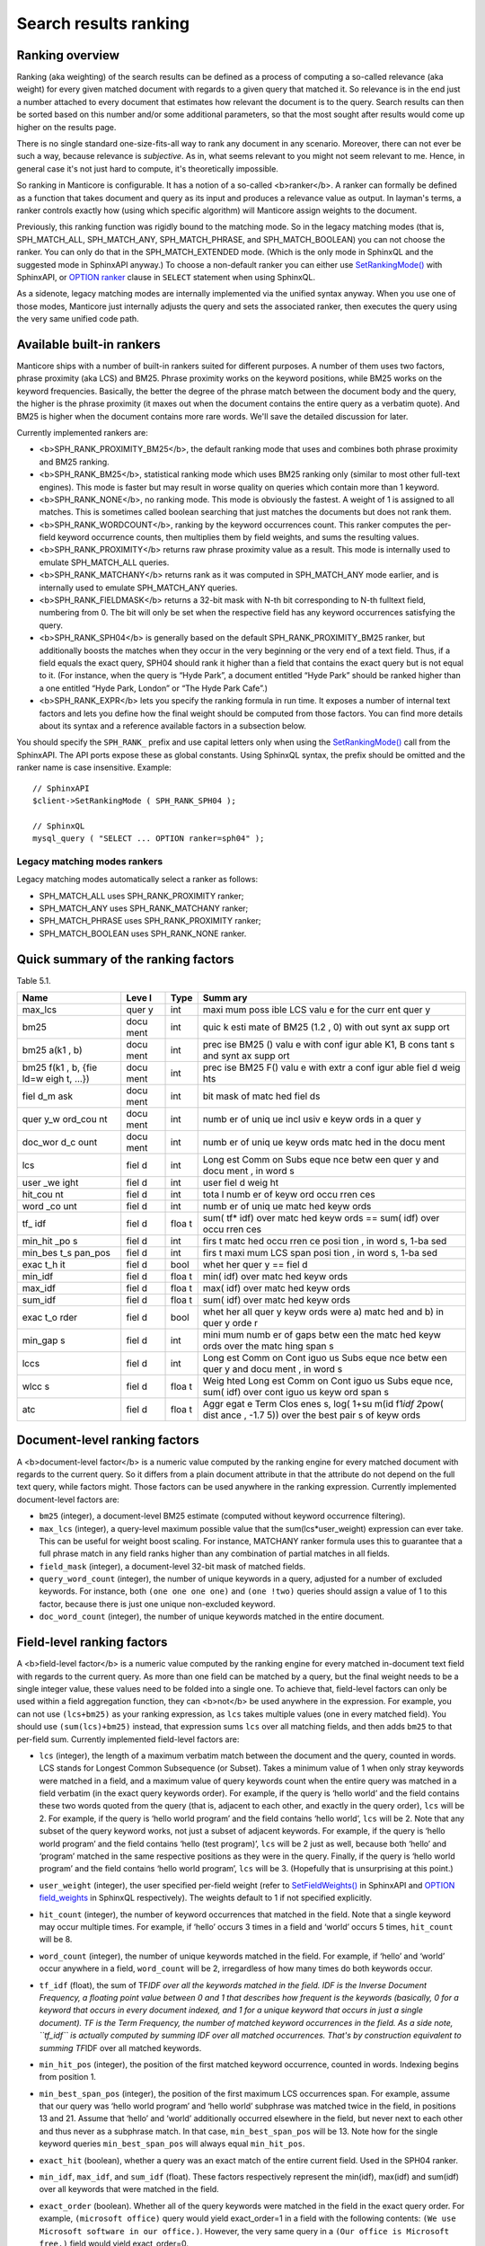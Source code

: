Search results ranking
----------------------
Ranking overview
~~~~~~~~~~~~~~~~

Ranking (aka weighting) of the search results can be defined as a
process of computing a so-called relevance (aka weight) for every given
matched document with regards to a given query that matched it. So
relevance is in the end just a number attached to every document that
estimates how relevant the document is to the query. Search results can
then be sorted based on this number and/or some additional parameters,
so that the most sought after results would come up higher on the
results page.

There is no single standard one-size-fits-all way to rank any document
in any scenario. Moreover, there can not ever be such a way, because
relevance is *subjective*. As in, what seems relevant to you might not
seem relevant to me. Hence, in general case it's not just hard to
compute, it's theoretically impossible.

So ranking in Manticore is configurable. It has a notion of a so-called
<b>ranker</b>. A ranker can formally be defined as a function that takes
document and query as its input and produces a relevance value as
output. In layman's terms, a ranker controls exactly how (using which
specific algorithm) will Manticore assign weights to the document.

Previously, this ranking function was rigidly bound to the matching
mode. So in the legacy matching modes (that is, SPH\_MATCH\_ALL,
SPH\_MATCH\_ANY, SPH\_MATCH\_PHRASE, and SPH\_MATCH\_BOOLEAN) you can
not choose the ranker. You can only do that in the SPH\_MATCH\_EXTENDED
mode. (Which is the only mode in SphinxQL and the suggested mode in
SphinxAPI anyway.) To choose a non-default ranker you can either use
`SetRankingMode() <../../full-text_search_query_settings/setrankingmode.md>`__
with SphinxAPI, or `OPTION ranker <../../select_syntax.md>`__ clause in
``SELECT`` statement when using SphinxQL.

As a sidenote, legacy matching modes are internally implemented via the
unified syntax anyway. When you use one of those modes, Manticore just
internally adjusts the query and sets the associated ranker, then
executes the query using the very same unified code path.

Available built-in rankers
~~~~~~~~~~~~~~~~~~~~~~~~~~

Manticore ships with a number of built-in rankers suited for different
purposes. A number of them uses two factors, phrase proximity (aka LCS)
and BM25. Phrase proximity works on the keyword positions, while BM25
works on the keyword frequencies. Basically, the better the degree of
the phrase match between the document body and the query, the higher is
the phrase proximity (it maxes out when the document contains the entire
query as a verbatim quote). And BM25 is higher when the document
contains more rare words. We'll save the detailed discussion for later.

Currently implemented rankers are:

-  <b>SPH\_RANK\_PROXIMITY\_BM25</b>, the default ranking mode that uses
   and combines both phrase proximity and BM25 ranking.

-  <b>SPH\_RANK\_BM25</b>, statistical ranking mode which uses BM25
   ranking only (similar to most other full-text engines). This mode is
   faster but may result in worse quality on queries which contain more
   than 1 keyword.

-  <b>SPH\_RANK\_NONE</b>, no ranking mode. This mode is obviously the
   fastest. A weight of 1 is assigned to all matches. This is sometimes
   called boolean searching that just matches the documents but does not
   rank them.

-  <b>SPH\_RANK\_WORDCOUNT</b>, ranking by the keyword occurrences
   count. This ranker computes the per-field keyword occurrence counts,
   then multiplies them by field weights, and sums the resulting values.

-  <b>SPH\_RANK\_PROXIMITY</b> returns raw phrase proximity value as a
   result. This mode is internally used to emulate SPH\_MATCH\_ALL
   queries.

-  <b>SPH\_RANK\_MATCHANY</b> returns rank as it was computed in
   SPH\_MATCH\_ANY mode earlier, and is internally used to emulate
   SPH\_MATCH\_ANY queries.

-  <b>SPH\_RANK\_FIELDMASK</b> returns a 32-bit mask with N-th bit
   corresponding to N-th fulltext field, numbering from 0. The bit will
   only be set when the respective field has any keyword occurrences
   satisfying the query.

-  <b>SPH\_RANK\_SPH04</b> is generally based on the default
   SPH\_RANK\_PROXIMITY\_BM25 ranker, but additionally boosts the
   matches when they occur in the very beginning or the very end of a
   text field. Thus, if a field equals the exact query, SPH04 should
   rank it higher than a field that contains the exact query but is not
   equal to it. (For instance, when the query is “Hyde Park”, a document
   entitled “Hyde Park” should be ranked higher than a one entitled
   “Hyde Park, London” or “The Hyde Park Cafe”.)

-  <b>SPH\_RANK\_EXPR</b> lets you specify the ranking formula in run
   time. It exposes a number of internal text factors and lets you
   define how the final weight should be computed from those factors.
   You can find more details about its syntax and a reference available
   factors in a subsection below.

You should specify the ``SPH_RANK_`` prefix and use capital letters only
when using the
`SetRankingMode() <../../full-text_search_query_settings/setrankingmode.md>`__
call from the SphinxAPI. The API ports expose these as global constants.
Using SphinxQL syntax, the prefix should be omitted and the ranker name
is case insensitive. Example:

::


    // SphinxAPI
    $client->SetRankingMode ( SPH_RANK_SPH04 );

    // SphinxQL
    mysql_query ( "SELECT ... OPTION ranker=sph04" );

Legacy matching modes rankers
^^^^^^^^^^^^^^^^^^^^^^^^^^^^^

Legacy matching modes automatically select a ranker as follows:

-  SPH\_MATCH\_ALL uses SPH\_RANK\_PROXIMITY ranker;

-  SPH\_MATCH\_ANY uses SPH\_RANK\_MATCHANY ranker;

-  SPH\_MATCH\_PHRASE uses SPH\_RANK\_PROXIMITY ranker;

-  SPH\_MATCH\_BOOLEAN uses SPH\_RANK\_NONE ranker.


Quick summary of the ranking factors
~~~~~~~~~~~~~~~~~~~~~~~~~~~~~~~~~~~~

Table 5.1.

+------+------+------+------+
| Name | Leve | Type | Summ |
|      | l    |      | ary  |
+======+======+======+======+
| max\ | quer | int  | maxi |
| _lcs | y    |      | mum  |
|      |      |      | poss |
|      |      |      | ible |
|      |      |      | LCS  |
|      |      |      | valu |
|      |      |      | e    |
|      |      |      | for  |
|      |      |      | the  |
|      |      |      | curr |
|      |      |      | ent  |
|      |      |      | quer |
|      |      |      | y    |
+------+------+------+------+
| bm25 | docu | int  | quic |
|      | ment |      | k    |
|      |      |      | esti |
|      |      |      | mate |
|      |      |      | of   |
|      |      |      | BM25 |
|      |      |      | (1.2 |
|      |      |      | ,    |
|      |      |      | 0)   |
|      |      |      | with |
|      |      |      | out  |
|      |      |      | synt |
|      |      |      | ax   |
|      |      |      | supp |
|      |      |      | ort  |
+------+------+------+------+
| bm25 | docu | int  | prec |
| a(k1 | ment |      | ise  |
| ,    |      |      | BM25 |
| b)   |      |      | ()   |
|      |      |      | valu |
|      |      |      | e    |
|      |      |      | with |
|      |      |      | conf |
|      |      |      | igur |
|      |      |      | able |
|      |      |      | K1,  |
|      |      |      | B    |
|      |      |      | cons |
|      |      |      | tant |
|      |      |      | s    |
|      |      |      | and  |
|      |      |      | synt |
|      |      |      | ax   |
|      |      |      | supp |
|      |      |      | ort  |
+------+------+------+------+
| bm25 | docu | int  | prec |
| f(k1 | ment |      | ise  |
| ,    |      |      | BM25 |
| b,   |      |      | F()  |
| {fie |      |      | valu |
| ld=w |      |      | e    |
| eigh |      |      | with |
| t,   |      |      | extr |
| …})  |      |      | a    |
|      |      |      | conf |
|      |      |      | igur |
|      |      |      | able |
|      |      |      | fiel |
|      |      |      | d    |
|      |      |      | weig |
|      |      |      | hts  |
+------+------+------+------+
| fiel | docu | int  | bit  |
| d\_m | ment |      | mask |
| ask  |      |      | of   |
|      |      |      | matc |
|      |      |      | hed  |
|      |      |      | fiel |
|      |      |      | ds   |
+------+------+------+------+
| quer | docu | int  | numb |
| y\_w | ment |      | er   |
| ord\ |      |      | of   |
| _cou |      |      | uniq |
| nt   |      |      | ue   |
|      |      |      | incl |
|      |      |      | usiv |
|      |      |      | e    |
|      |      |      | keyw |
|      |      |      | ords |
|      |      |      | in a |
|      |      |      | quer |
|      |      |      | y    |
+------+------+------+------+
| doc\ | docu | int  | numb |
| _wor | ment |      | er   |
| d\_c |      |      | of   |
| ount |      |      | uniq |
|      |      |      | ue   |
|      |      |      | keyw |
|      |      |      | ords |
|      |      |      | matc |
|      |      |      | hed  |
|      |      |      | in   |
|      |      |      | the  |
|      |      |      | docu |
|      |      |      | ment |
+------+------+------+------+
| lcs  | fiel | int  | Long |
|      | d    |      | est  |
|      |      |      | Comm |
|      |      |      | on   |
|      |      |      | Subs |
|      |      |      | eque |
|      |      |      | nce  |
|      |      |      | betw |
|      |      |      | een  |
|      |      |      | quer |
|      |      |      | y    |
|      |      |      | and  |
|      |      |      | docu |
|      |      |      | ment |
|      |      |      | ,    |
|      |      |      | in   |
|      |      |      | word |
|      |      |      | s    |
+------+------+------+------+
| user | fiel | int  | user |
| \_we | d    |      | fiel |
| ight |      |      | d    |
|      |      |      | weig |
|      |      |      | ht   |
+------+------+------+------+
| hit\ | fiel | int  | tota |
| _cou | d    |      | l    |
| nt   |      |      | numb |
|      |      |      | er   |
|      |      |      | of   |
|      |      |      | keyw |
|      |      |      | ord  |
|      |      |      | occu |
|      |      |      | rren |
|      |      |      | ces  |
+------+------+------+------+
| word | fiel | int  | numb |
| \_co | d    |      | er   |
| unt  |      |      | of   |
|      |      |      | uniq |
|      |      |      | ue   |
|      |      |      | matc |
|      |      |      | hed  |
|      |      |      | keyw |
|      |      |      | ords |
+------+------+------+------+
| tf\_ | fiel | floa | sum( |
| idf  | d    | t    | tf\* |
|      |      |      | idf) |
|      |      |      | over |
|      |      |      | matc |
|      |      |      | hed  |
|      |      |      | keyw |
|      |      |      | ords |
|      |      |      | ==   |
|      |      |      | sum( |
|      |      |      | idf) |
|      |      |      | over |
|      |      |      | occu |
|      |      |      | rren |
|      |      |      | ces  |
+------+------+------+------+
| min\ | fiel | int  | firs |
| _hit | d    |      | t    |
| \_po |      |      | matc |
| s    |      |      | hed  |
|      |      |      | occu |
|      |      |      | rren |
|      |      |      | ce   |
|      |      |      | posi |
|      |      |      | tion |
|      |      |      | ,    |
|      |      |      | in   |
|      |      |      | word |
|      |      |      | s,   |
|      |      |      | 1-ba |
|      |      |      | sed  |
+------+------+------+------+
| min\ | fiel | int  | firs |
| _bes | d    |      | t    |
| t\_s |      |      | maxi |
| pan\ |      |      | mum  |
| _pos |      |      | LCS  |
|      |      |      | span |
|      |      |      | posi |
|      |      |      | tion |
|      |      |      | ,    |
|      |      |      | in   |
|      |      |      | word |
|      |      |      | s,   |
|      |      |      | 1-ba |
|      |      |      | sed  |
+------+------+------+------+
| exac | fiel | bool | whet |
| t\_h | d    |      | her  |
| it   |      |      | quer |
|      |      |      | y    |
|      |      |      | ==   |
|      |      |      | fiel |
|      |      |      | d    |
+------+------+------+------+
| min\ | fiel | floa | min( |
| _idf | d    | t    | idf) |
|      |      |      | over |
|      |      |      | matc |
|      |      |      | hed  |
|      |      |      | keyw |
|      |      |      | ords |
+------+------+------+------+
| max\ | fiel | floa | max( |
| _idf | d    | t    | idf) |
|      |      |      | over |
|      |      |      | matc |
|      |      |      | hed  |
|      |      |      | keyw |
|      |      |      | ords |
+------+------+------+------+
| sum\ | fiel | floa | sum( |
| _idf | d    | t    | idf) |
|      |      |      | over |
|      |      |      | matc |
|      |      |      | hed  |
|      |      |      | keyw |
|      |      |      | ords |
+------+------+------+------+
| exac | fiel | bool | whet |
| t\_o | d    |      | her  |
| rder |      |      | all  |
|      |      |      | quer |
|      |      |      | y    |
|      |      |      | keyw |
|      |      |      | ords |
|      |      |      | were |
|      |      |      | a)   |
|      |      |      | matc |
|      |      |      | hed  |
|      |      |      | and  |
|      |      |      | b)   |
|      |      |      | in   |
|      |      |      | quer |
|      |      |      | y    |
|      |      |      | orde |
|      |      |      | r    |
+------+------+------+------+
| min\ | fiel | int  | mini |
| _gap | d    |      | mum  |
| s    |      |      | numb |
|      |      |      | er   |
|      |      |      | of   |
|      |      |      | gaps |
|      |      |      | betw |
|      |      |      | een  |
|      |      |      | the  |
|      |      |      | matc |
|      |      |      | hed  |
|      |      |      | keyw |
|      |      |      | ords |
|      |      |      | over |
|      |      |      | the  |
|      |      |      | matc |
|      |      |      | hing |
|      |      |      | span |
|      |      |      | s    |
+------+------+------+------+
| lccs | fiel | int  | Long |
|      | d    |      | est  |
|      |      |      | Comm |
|      |      |      | on   |
|      |      |      | Cont |
|      |      |      | iguo |
|      |      |      | us   |
|      |      |      | Subs |
|      |      |      | eque |
|      |      |      | nce  |
|      |      |      | betw |
|      |      |      | een  |
|      |      |      | quer |
|      |      |      | y    |
|      |      |      | and  |
|      |      |      | docu |
|      |      |      | ment |
|      |      |      | ,    |
|      |      |      | in   |
|      |      |      | word |
|      |      |      | s    |
+------+------+------+------+
| wlcc | fiel | floa | Weig |
| s    | d    | t    | hted |
|      |      |      | Long |
|      |      |      | est  |
|      |      |      | Comm |
|      |      |      | on   |
|      |      |      | Cont |
|      |      |      | iguo |
|      |      |      | us   |
|      |      |      | Subs |
|      |      |      | eque |
|      |      |      | nce, |
|      |      |      | sum( |
|      |      |      | idf) |
|      |      |      | over |
|      |      |      | cont |
|      |      |      | iguo |
|      |      |      | us   |
|      |      |      | keyw |
|      |      |      | ord  |
|      |      |      | span |
|      |      |      | s    |
+------+------+------+------+
| atc  | fiel | floa | Aggr |
|      | d    | t    | egat |
|      |      |      | e    |
|      |      |      | Term |
|      |      |      | Clos |
|      |      |      | enes |
|      |      |      | s,   |
|      |      |      | log( |
|      |      |      | 1+su |
|      |      |      | m(id |
|      |      |      | f1\  |
|      |      |      | *idf |
|      |      |      | 2*\  |
|      |      |      | pow( |
|      |      |      | dist |
|      |      |      | ance |
|      |      |      | ,    |
|      |      |      | -1.7 |
|      |      |      | 5))  |
|      |      |      | over |
|      |      |      | the  |
|      |      |      | best |
|      |      |      | pair |
|      |      |      | s    |
|      |      |      | of   |
|      |      |      | keyw |
|      |      |      | ords |
+------+------+------+------+


Document-level ranking factors
~~~~~~~~~~~~~~~~~~~~~~~~~~~~~~

A <b>document-level factor</b> is a numeric value computed by the
ranking engine for every matched document with regards to the current
query. So it differs from a plain document attribute in that the
attribute do not depend on the full text query, while factors might.
Those factors can be used anywhere in the ranking expression. Currently
implemented document-level factors are:

-  ``bm25`` (integer), a document-level BM25 estimate (computed without
   keyword occurrence filtering).

-  ``max_lcs`` (integer), a query-level maximum possible value that the
   sum(lcs\*user\_weight) expression can ever take. This can be useful
   for weight boost scaling. For instance, MATCHANY ranker formula uses
   this to guarantee that a full phrase match in any field ranks higher
   than any combination of partial matches in all fields.

-  ``field_mask`` (integer), a document-level 32-bit mask of matched
   fields.

-  ``query_word_count`` (integer), the number of unique keywords in a
   query, adjusted for a number of excluded keywords. For instance, both
   ``(one one one one)`` and ``(one !two)`` queries should assign a
   value of 1 to this factor, because there is just one unique
   non-excluded keyword.

-  ``doc_word_count`` (integer), the number of unique keywords matched
   in the entire document.

   
Field-level ranking factors
~~~~~~~~~~~~~~~~~~~~~~~~~~~

A <b>field-level factor</b> is a numeric value computed by the ranking
engine for every matched in-document text field with regards to the
current query. As more than one field can be matched by a query, but the
final weight needs to be a single integer value, these values need to be
folded into a single one. To achieve that, field-level factors can only
be used within a field aggregation function, they can <b>not</b> be used
anywhere in the expression. For example, you can not use ``(lcs+bm25)``
as your ranking expression, as ``lcs`` takes multiple values (one in
every matched field). You should use ``(sum(lcs)+bm25)`` instead, that
expression sums ``lcs`` over all matching fields, and then adds ``bm25``
to that per-field sum. Currently implemented field-level factors are:

-  ``lcs`` (integer), the length of a maximum verbatim match between the
   document and the query, counted in words. LCS stands for Longest
   Common Subsequence (or Subset). Takes a minimum value of 1 when only
   stray keywords were matched in a field, and a maximum value of query
   keywords count when the entire query was matched in a field verbatim
   (in the exact query keywords order). For example, if the query is
   ‘hello world’ and the field contains these two words quoted from the
   query (that is, adjacent to each other, and exactly in the query
   order), ``lcs`` will be 2. For example, if the query is ‘hello world
   program’ and the field contains ‘hello world’, ``lcs`` will be 2.
   Note that any subset of the query keyword works, not just a subset of
   adjacent keywords. For example, if the query is ‘hello world program’
   and the field contains ‘hello (test program)’, ``lcs`` will be 2 just
   as well, because both ‘hello’ and ‘program’ matched in the same
   respective positions as they were in the query. Finally, if the query
   is ‘hello world program’ and the field contains ‘hello world
   program’, ``lcs`` will be 3. (Hopefully that is unsurprising at this
   point.)

-  ``user_weight`` (integer), the user specified per-field weight (refer
   to
   `SetFieldWeights() <../../full-text_search_query_settings/setfieldweights.md>`__
   in SphinxAPI and `OPTION field\_weights <../../select_syntax.md>`__
   in SphinxQL respectively). The weights default to 1 if not specified
   explicitly.

-  ``hit_count`` (integer), the number of keyword occurrences that
   matched in the field. Note that a single keyword may occur multiple
   times. For example, if ‘hello’ occurs 3 times in a field and ‘world’
   occurs 5 times, ``hit_count`` will be 8.

-  ``word_count`` (integer), the number of unique keywords matched in
   the field. For example, if ‘hello’ and ‘world’ occur anywhere in a
   field, ``word_count`` will be 2, irregardless of how many times do
   both keywords occur.

-  ``tf_idf`` (float), the sum of TF\ *IDF over all the keywords matched
   in the field. IDF is the Inverse Document Frequency, a floating point
   value between 0 and 1 that describes how frequent is the keywords
   (basically, 0 for a keyword that occurs in every document indexed,
   and 1 for a unique keyword that occurs in just a single document). TF
   is the Term Frequency, the number of matched keyword occurrences in
   the field. As a side note, ``tf_idf`` is actually computed by summing
   IDF over all matched occurrences. That's by construction equivalent
   to summing TF*\ IDF over all matched keywords.

-  ``min_hit_pos`` (integer), the position of the first matched keyword
   occurrence, counted in words. Indexing begins from position 1.

-  ``min_best_span_pos`` (integer), the position of the first maximum
   LCS occurrences span. For example, assume that our query was ‘hello
   world program’ and ‘hello world’ subphrase was matched twice in the
   field, in positions 13 and 21. Assume that ‘hello’ and ‘world’
   additionally occurred elsewhere in the field, but never next to each
   other and thus never as a subphrase match. In that case,
   ``min_best_span_pos`` will be 13. Note how for the single keyword
   queries ``min_best_span_pos`` will always equal ``min_hit_pos``.

-  ``exact_hit`` (boolean), whether a query was an exact match of the
   entire current field. Used in the SPH04 ranker.

-  ``min_idf``, ``max_idf``, and ``sum_idf`` (float). These factors
   respectively represent the min(idf), max(idf) and sum(idf) over all
   keywords that were matched in the field.

-  ``exact_order`` (boolean). Whether all of the query keywords were
   matched in the field in the exact query order. For example,
   ``(microsoft office)`` query would yield exact\_order=1 in a field
   with the following contents:
   ``(We use Microsoft software in our office.)``. However, the very
   same query in a ``(Our office is Microsoft free.)`` field would yield
   exact\_order=0.

-  ``min_gaps`` (integer), the minimum number of positional gaps between
   (just) the keywords matched in field. Always 0 when less than 2
   keywords match; always greater or equal than 0 otherwise.

   For example, with a ``[big wolf]`` query, ``[big bad wolf]`` field
   would yield min\_gaps=1; ``[big bad hairy wolf]`` field would yield
   min\_gaps=2; ``[the wolf was scary and big]`` field would yield
   min\_gaps=3; etc. However, a field like ``[i heard a wolf howl]``
   would yield min\_gaps=0, because only one keyword would be matching
   in that field, and, naturally, there would be no gaps between the
   \_matched\_keywords.

   Therefore, this is a rather low-level, “raw” factor that you would
   most likely want to *adjust* before actually using for ranking.
   Specific adjustments depend heavily on your data and the resulting
   formula, but here are a few ideas you can start with: (a) any
   min\_gaps based boosts could be simply ignored when word\_count<2;
   (b) non-trivial min\_gaps values (i.e. when word\_count>=2) could be
   clamped with a certain “worst case” constant while trivial values
   (i.e. when min\_gaps=0 and word\_count<2) could be replaced by that
   constant; (c) a transfer function like 1/(1+min\_gaps) could be
   applied (so that better, smaller min\_gaps values would maximize it
   and worse, bigger min\_gaps values would fall off slowly); and so on.

-  ``lccs`` (integer). Longest Common Contiguous Subsequence. A length
   of the longest subphrase that is common between the query and the
   document, computed in keywords.

   LCCS factor is rather similar to LCS but more restrictive, in a
   sense. While LCS could be greater than 1 though no two query words
   are matched next to each other, LCCS would only get greater than 1 if
   there are *exact*, contiguous query subphrases in the document. For
   example, (one two three four five) query vs (one hundred three
   hundred five hundred) document would yield lcs=3, but lccs=1, because
   even though mutual dispositions of 3 keywords (one, three, five)
   match between the query and the document, no 2 matching positions are
   actually next to each other.

   Note that LCCS still does not differentiate between the frequent and
   rare keywords; for that, see WLCCS.

-  ``wlccs`` (float). Weighted Longest Common Contiguous Subsequence. A
   sum of IDFs of the keywords of the longest subphrase that is common
   between the query and the document.

   WLCCS is computed very similarly to LCCS, but every “suitable”
   keyword occurrence increases it by the keyword IDF rather than just
   by 1 (which is the case with LCS and LCCS). That lets us rank
   sequences of more rare and important keywords higher than sequences
   of frequent keywords, even if the latter are longer. For example, a
   query ``(Zanzibar bed and breakfast)`` would yield lccs=1 for a
   ``(hotels of Zanzibar)`` document, but lccs=3 against
   ``(London bed and breakfast)``, even though “Zanzibar” is actually
   somewhat more rare than the entire “bed and breakfast” phrase. WLCCS
   factor alleviates that problem by using the keyword frequencies.

-  ``atc`` (float). Aggregate Term Closeness. A proximity based measure
   that grows higher when the document contains more groups of more
   closely located and more important (rare) query keywords.
   <b>WARNING:</b> you should use ATC with OPTION
   idf=‘plain,tfidf\_unnormalized’; otherwise you would get unexpected
   results.

   ATC basically works as follows. For every keyword *occurrence* in the
   document, we compute the so called *term closeness*. For that, we
   examine all the other closest occurrences of all the query keywords
   (keyword itself included too) to the left and to the right of the
   subject occurrence, compute a distance dampening coefficient as k =
   pow(distance, -1.75) for those occurrences, and sum the dampened
   IDFs. Thus for every occurrence of every keyword, we get a
   “closeness” value that describes the “neighbors” of that occurrence.
   We then multiply those per-occurrence closenesses by their respective
   subject keyword IDF, sum them all, and finally, compute a logarithm
   of that sum.

   Or in other words, we process the best (closest) matched keyword
   pairs in the document, and compute pairwise “closenesses” as the
   product of their IDFs scaled by the distance coefficient:

   ::


       pair_tc = idf(pair_word1) * idf(pair_word2) * pow(pair_distance, -1.75)

   We then sum such closenesses, and compute the final, log-dampened ATC
   value:

   ::


       atc = log(1+sum(pair_tc))

   Note that this final dampening logarithm is exactly the reason you
   should use OPTION idf=plain, because without it, the expression
   inside the log() could be negative.

   Having closer keyword occurrences actually contributes *much* more to
   ATC than having more frequent keywords. Indeed, when the keywords are
   right next to each other, distance=1 and k=1; when there just one
   word in between them, distance=2 and k=0.297, with two words between,
   distance=3 and k=0.146, and so on. At the same time IDF attenuates
   somewhat slower. For example, in a 1 million document collection, the
   IDF values for keywords that match in 10, 100, and 1000 documents
   would be respectively 0.833, 0.667, and 0.500. So a keyword pair with
   two rather rare keywords that occur in just 10 documents each but
   with 2 other words in between would yield pair\_tc = 0.101 and thus
   just barely outweigh a pair with a 100-doc and a 1000-doc keyword
   with 1 other word between them and pair\_tc = 0.099. Moreover, a pair
   of two *unique*, 1-doc keywords with 3 words between them would get a
   pair\_tc = 0.088 and lose to a pair of two 1000-doc keywords located
   right next to each other and yielding a pair\_tc = 0.25. So,
   basically, while ATC does combine both keyword frequency and
   proximity, it is still somewhat favoring the proximity.

   
Ranking factor aggregation functions
~~~~~~~~~~~~~~~~~~~~~~~~~~~~~~~~~~~~

A <b>field aggregation function</b> is a single argument function that
takes an expression with field-level factors, iterates it over all the
matched fields, and computes the final results. Currently implemented
field aggregation functions are:

-  ``sum``, sums the argument expression over all matched fields. For
   instance, ``sum(1)`` should return a number of matched fields.

-  ``top``, returns the greatest value of the argument over all matched
   fields.
   
   
Formula expressions for all the built-in rankers
~~~~~~~~~~~~~~~~~~~~~~~~~~~~~~~~~~~~~~~~~~~~~~~~

Most of the other rankers can actually be emulated with the expression
based ranker. You just need to pass a proper expression. Such emulation
is, of course, going to be slower than using the built-in, compiled
ranker but still might be of interest if you want to fine-tune your
ranking formula starting with one of the existing ones. Also, the
formulas define the nitty gritty ranker details in a nicely readable
fashion.

-  SPH\_RANK\_PROXIMITY\_BM25 = sum(lcs\ *user\_weight)*\ 1000+bm25

-  SPH\_RANK\_BM25 = bm25

-  SPH\_RANK\_NONE = 1

-  SPH\_RANK\_WORDCOUNT = sum(hit\_count\*user\_weight)

-  SPH\_RANK\_PROXIMITY = sum(lcs\*user\_weight)

-  SPH\_RANK\_MATCHANY =
   sum((word\_count+(lcs-1)\ *max\_lcs)*\ user\_weight)

-  SPH\_RANK\_FIELDMASK = field\_mask

-  SPH\_RANK\_SPH04 =
   sum((4\ *lcs+2*\ (min\_hit\_pos==1)+exact\_hit)*user\_weight)*\ 1000+bm25
